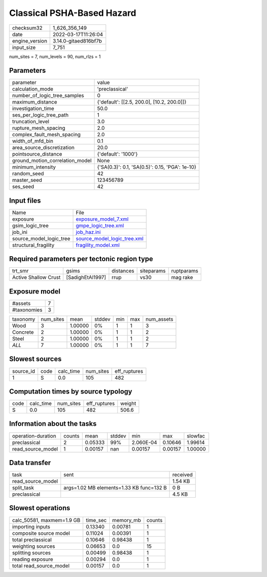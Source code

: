 Classical PSHA-Based Hazard
===========================

+----------------+----------------------+
| checksum32     | 1_626_356_149        |
+----------------+----------------------+
| date           | 2022-03-17T11:26:04  |
+----------------+----------------------+
| engine_version | 3.14.0-gitaed816bf7b |
+----------------+----------------------+
| input_size     | 7_751                |
+----------------+----------------------+

num_sites = 7, num_levels = 90, num_rlzs = 1

Parameters
----------
+---------------------------------+-------------------------------------------------+
| parameter                       | value                                           |
+---------------------------------+-------------------------------------------------+
| calculation_mode                | 'preclassical'                                  |
+---------------------------------+-------------------------------------------------+
| number_of_logic_tree_samples    | 0                                               |
+---------------------------------+-------------------------------------------------+
| maximum_distance                | {'default': [[2.5, 200.0], [10.2, 200.0]]}      |
+---------------------------------+-------------------------------------------------+
| investigation_time              | 50.0                                            |
+---------------------------------+-------------------------------------------------+
| ses_per_logic_tree_path         | 1                                               |
+---------------------------------+-------------------------------------------------+
| truncation_level                | 3.0                                             |
+---------------------------------+-------------------------------------------------+
| rupture_mesh_spacing            | 2.0                                             |
+---------------------------------+-------------------------------------------------+
| complex_fault_mesh_spacing      | 2.0                                             |
+---------------------------------+-------------------------------------------------+
| width_of_mfd_bin                | 0.1                                             |
+---------------------------------+-------------------------------------------------+
| area_source_discretization      | 20.0                                            |
+---------------------------------+-------------------------------------------------+
| pointsource_distance            | {'default': '1000'}                             |
+---------------------------------+-------------------------------------------------+
| ground_motion_correlation_model | None                                            |
+---------------------------------+-------------------------------------------------+
| minimum_intensity               | {'SA(0.3)': 0.1, 'SA(0.5)': 0.15, 'PGA': 1e-10} |
+---------------------------------+-------------------------------------------------+
| random_seed                     | 42                                              |
+---------------------------------+-------------------------------------------------+
| master_seed                     | 123456789                                       |
+---------------------------------+-------------------------------------------------+
| ses_seed                        | 42                                              |
+---------------------------------+-------------------------------------------------+

Input files
-----------
+-------------------------+--------------------------------------------------------------+
| Name                    | File                                                         |
+-------------------------+--------------------------------------------------------------+
| exposure                | `exposure_model_7.xml <exposure_model_7.xml>`_               |
+-------------------------+--------------------------------------------------------------+
| gsim_logic_tree         | `gmpe_logic_tree.xml <gmpe_logic_tree.xml>`_                 |
+-------------------------+--------------------------------------------------------------+
| job_ini                 | `job_haz.ini <job_haz.ini>`_                                 |
+-------------------------+--------------------------------------------------------------+
| source_model_logic_tree | `source_model_logic_tree.xml <source_model_logic_tree.xml>`_ |
+-------------------------+--------------------------------------------------------------+
| structural_fragility    | `fragility_model.xml <fragility_model.xml>`_                 |
+-------------------------+--------------------------------------------------------------+

Required parameters per tectonic region type
--------------------------------------------
+----------------------+------------------+-----------+------------+------------+
| trt_smr              | gsims            | distances | siteparams | ruptparams |
+----------------------+------------------+-----------+------------+------------+
| Active Shallow Crust | [SadighEtAl1997] | rrup      | vs30       | mag rake   |
+----------------------+------------------+-----------+------------+------------+

Exposure model
--------------
+-------------+---+
| #assets     | 7 |
+-------------+---+
| #taxonomies | 3 |
+-------------+---+

+----------+-----------+---------+--------+-----+-----+------------+
| taxonomy | num_sites | mean    | stddev | min | max | num_assets |
+----------+-----------+---------+--------+-----+-----+------------+
| Wood     | 3         | 1.00000 | 0%     | 1   | 1   | 3          |
+----------+-----------+---------+--------+-----+-----+------------+
| Concrete | 2         | 1.00000 | 0%     | 1   | 1   | 2          |
+----------+-----------+---------+--------+-----+-----+------------+
| Steel    | 2         | 1.00000 | 0%     | 1   | 1   | 2          |
+----------+-----------+---------+--------+-----+-----+------------+
| *ALL*    | 7         | 1.00000 | 0%     | 1   | 1   | 7          |
+----------+-----------+---------+--------+-----+-----+------------+

Slowest sources
---------------
+-----------+------+-----------+-----------+--------------+
| source_id | code | calc_time | num_sites | eff_ruptures |
+-----------+------+-----------+-----------+--------------+
| 1         | S    | 0.0       | 105       | 482          |
+-----------+------+-----------+-----------+--------------+

Computation times by source typology
------------------------------------
+------+-----------+-----------+--------------+--------+
| code | calc_time | num_sites | eff_ruptures | weight |
+------+-----------+-----------+--------------+--------+
| S    | 0.0       | 105       | 482          | 506.6  |
+------+-----------+-----------+--------------+--------+

Information about the tasks
---------------------------
+--------------------+--------+---------+--------+-----------+---------+---------+
| operation-duration | counts | mean    | stddev | min       | max     | slowfac |
+--------------------+--------+---------+--------+-----------+---------+---------+
| preclassical       | 2      | 0.05333 | 99%    | 2.060E-04 | 0.10646 | 1.99614 |
+--------------------+--------+---------+--------+-----------+---------+---------+
| read_source_model  | 1      | 0.00157 | nan    | 0.00157   | 0.00157 | 1.00000 |
+--------------------+--------+---------+--------+-----------+---------+---------+

Data transfer
-------------
+-------------------+------------------------------------------+----------+
| task              | sent                                     | received |
+-------------------+------------------------------------------+----------+
| read_source_model |                                          | 1.54 KB  |
+-------------------+------------------------------------------+----------+
| split_task        | args=1.02 MB elements=1.33 KB func=132 B | 0 B      |
+-------------------+------------------------------------------+----------+
| preclassical      |                                          | 4.5 KB   |
+-------------------+------------------------------------------+----------+

Slowest operations
------------------
+---------------------------+----------+-----------+--------+
| calc_50581, maxmem=1.9 GB | time_sec | memory_mb | counts |
+---------------------------+----------+-----------+--------+
| importing inputs          | 0.13340  | 0.00781   | 1      |
+---------------------------+----------+-----------+--------+
| composite source model    | 0.11024  | 0.00391   | 1      |
+---------------------------+----------+-----------+--------+
| total preclassical        | 0.10646  | 0.98438   | 1      |
+---------------------------+----------+-----------+--------+
| weighting sources         | 0.06653  | 0.0       | 15     |
+---------------------------+----------+-----------+--------+
| splitting sources         | 0.00499  | 0.98438   | 1      |
+---------------------------+----------+-----------+--------+
| reading exposure          | 0.00294  | 0.0       | 1      |
+---------------------------+----------+-----------+--------+
| total read_source_model   | 0.00157  | 0.0       | 1      |
+---------------------------+----------+-----------+--------+